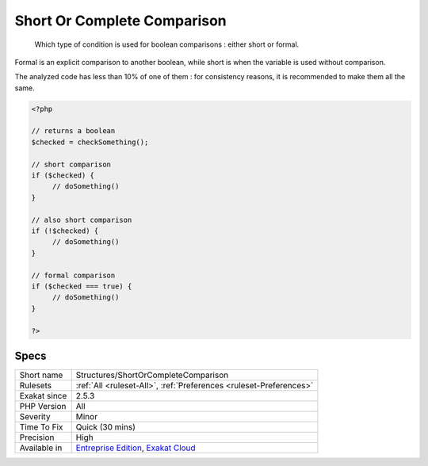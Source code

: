 .. _structures-shortorcompletecomparison:

.. _short-or-complete-comparison:

Short Or Complete Comparison
++++++++++++++++++++++++++++

  Which type of condition is used for boolean comparisons : either short or formal. 

Formal is an explicit comparison to another boolean, while short is when the variable is used without comparison. 

The analyzed code has less than 10% of one of them : for consistency reasons, it is recommended to make them all the same. 


.. code-block:: php
   
   <?php
   
   // returns a boolean
   $checked = checkSomething(); 
   
   // short comparison
   if ($checked) {
   	// doSomething()
   }
   
   // also short comparison
   if (!$checked) {
   	// doSomething()
   }
   
   // formal comparison
   if ($checked === true) {
   	// doSomething()
   }
   
   ?>

Specs
_____

+--------------+-------------------------------------------------------------------------------------------------------------------------+
| Short name   | Structures/ShortOrCompleteComparison                                                                                    |
+--------------+-------------------------------------------------------------------------------------------------------------------------+
| Rulesets     | :ref:`All <ruleset-All>`, :ref:`Preferences <ruleset-Preferences>`                                                      |
+--------------+-------------------------------------------------------------------------------------------------------------------------+
| Exakat since | 2.5.3                                                                                                                   |
+--------------+-------------------------------------------------------------------------------------------------------------------------+
| PHP Version  | All                                                                                                                     |
+--------------+-------------------------------------------------------------------------------------------------------------------------+
| Severity     | Minor                                                                                                                   |
+--------------+-------------------------------------------------------------------------------------------------------------------------+
| Time To Fix  | Quick (30 mins)                                                                                                         |
+--------------+-------------------------------------------------------------------------------------------------------------------------+
| Precision    | High                                                                                                                    |
+--------------+-------------------------------------------------------------------------------------------------------------------------+
| Available in | `Entreprise Edition <https://www.exakat.io/entreprise-edition>`_, `Exakat Cloud <https://www.exakat.io/exakat-cloud/>`_ |
+--------------+-------------------------------------------------------------------------------------------------------------------------+


